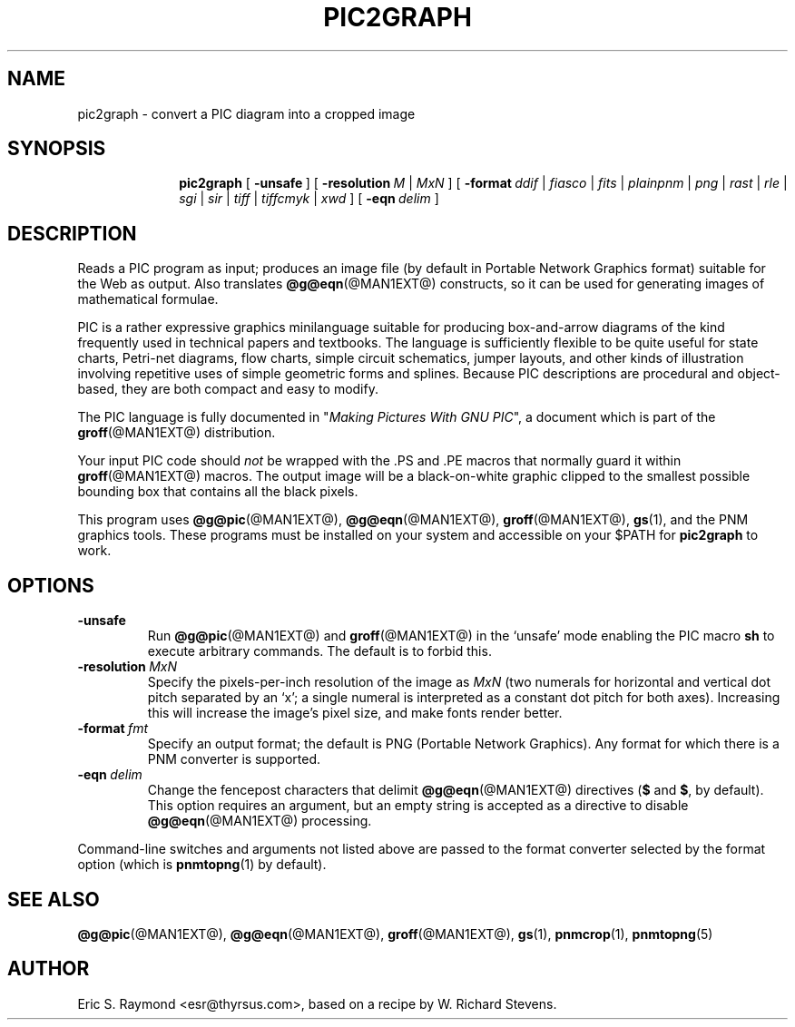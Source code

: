 .ig
Copyright (C) 2001, 2002 Free Software Foundation, Inc.

Permission is granted to make and distribute verbatim copies of
this manual provided the copyright notice and this permission notice
are preserved on all copies.

Permission is granted to copy and distribute modified versions of this
manual under the conditions for verbatim copying, provided that the
entire resulting derived work is distributed under the terms of a
permission notice identical to this one.

Permission is granted to copy and distribute translations of this
manual into another language, under the above conditions for modified
versions, except that this permission notice may be included in
translations approved by the Free Software Foundation instead of in
the original English.
..
.TH PIC2GRAPH @MAN1EXT@ "@MDATE@" "Groff Version @VERSION@"
.IX pic2graph
.SH NAME
pic2graph \- convert a PIC diagram into a cropped image
.
.
.SH SYNOPSIS
.nr a \n(.j
.ad l
.nr i \n(.i
.in +\w'\fBpic2graph 'u
.ti \niu
.B pic2graph
.de OP
.ie \\n(.$-1 .RI "[\ \fB\%\\$1\fP\ " "\\$2" "\ ]"
.el .RB "[\ " "\\$1" "\ ]"
..
.ds b \fR|\fP
.
.OP \-unsafe
.OP \-resolution "M \*b MxN"
.OP \-format \
"ddif \*b fiasco \*b fits \*b plainpnm \*b png \*b rast \*b rle \
\*b sgi \*b sir \*b tiff \*b tiffcmyk \*b xwd"
.OP \-eqn delim
.
.ad \na
.
.
.SH DESCRIPTION
Reads a PIC program as input; produces an image file (by default in
Portable Network Graphics format) suitable for the Web as output.
Also translates
.BR @g@eqn (@MAN1EXT@)
constructs, so it can be used for generating images of mathematical
formulae.
.P
PIC is a rather expressive graphics minilanguage suitable for
producing box-and-arrow diagrams of the kind frequently used in
technical papers and textbooks.  The language is sufficiently flexible
to be quite useful for state charts, Petri-net diagrams, flow charts,
simple circuit schematics, jumper layouts, and other kinds of
illustration involving repetitive uses of simple geometric forms and
splines.  Because PIC descriptions are procedural and object-based,
they are both compact and easy to modify.
.P
The PIC language is fully documented in "\fIMaking Pictures With GNU
PIC\fP", a document which is part of the
.BR groff (@MAN1EXT@)
distribution.
.P
Your input PIC code should \fInot\fR be wrapped with the .PS and .PE macros
that normally guard it within 
.BR groff (@MAN1EXT@) 
macros.  The output image will be a black-on-white graphic clipped to the
smallest possible bounding box that contains all the black pixels.
.P
This program uses 
.BR @g@pic (@MAN1EXT@),
.BR @g@eqn (@MAN1EXT@),
.BR groff (@MAN1EXT@),
.BR gs (1),
and the PNM graphics tools.
These programs must be installed on your system and accessible on your
$PATH for \fBpic2graph\fR to work.
.
.
.SH OPTIONS
.TP
.B \-unsafe
Run 
.BR @g@pic (@MAN1EXT@)
and
.BR groff (@MAN1EXT@)
in the `unsafe' mode enabling the PIC macro
.B sh
to execute arbitrary commands.  The default is to forbid this.
.TP
.BI \-resolution\  MxN
Specify the pixels-per-inch resolution of the image as
.I MxN
(two numerals for horizontal and vertical dot pitch separated by an `x';
a single numeral is interpreted as a constant dot pitch for both axes).
Increasing this will increase the image's pixel size, and make fonts
render better.
.TP
.BI \-format\  fmt
Specify an output format; the default is PNG (Portable Network Graphics).
Any format for which there is a PNM converter is supported.
.TP
.BI \-eqn\  delim
Change the fencepost characters that delimit 
.BR @g@eqn (@MAN1EXT@)
directives
.RB ( $
and
.BR $ ,
by default).  This option requires an argument, but an empty string is
accepted as a directive to disable
.BR @g@eqn (@MAN1EXT@)
processing.
.PP
Command-line switches and arguments not listed above are passed to
the format converter selected by the format option (which is
.BR pnmtopng (1)
by default).
.
.
.SH "SEE ALSO"
.BR @g@pic (@MAN1EXT@),
.BR @g@eqn (@MAN1EXT@),
.BR groff (@MAN1EXT@),
.BR gs (1),
.BR pnmcrop (1),
.BR pnmtopng (5)
.
.
.SH AUTHOR
Eric S. Raymond <esr@thyrsus.com>, based on a recipe by W. Richard Stevens.
.
.\" Local Variables:
.\" mode: nroff
.\" End:
